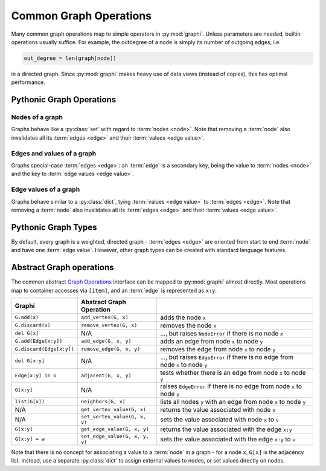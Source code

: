 +++++++++++++++++++++++
Common Graph Operations
+++++++++++++++++++++++

Many common graph operations map to simple operators in :py:mod:`graphi`.
Unless parameters are needed, builtin operations usually suffice.
For example, the outdegree of a node is simply its number of outgoing edges, i.e.

.. code::

    out_degree = len(graph[node])

in a directed graph.
Since :py:mod:`graphi` makes heavy use of data views (instead of copies), this has optimal performance.

Pythonic Graph Operations
+++++++++++++++++++++++++

Nodes of a graph
----------------

Graphs behave like a :py:class:`set` with regard to :term:`nodes <node>`.
Note that removing a :term:`node` also invalidates all its :term:`edges <edge>` and their :term:`values <edge value>`.

.. describe:: graph[a] = True
              graph.add(a)
              graph.discard(a)

    Safely add or remove a :term:`node` ``a`` from ``graph``.

.. describe:: del graph[a]

    Remove a :term:`node` ``a`` from ``graph``.

.. describe:: a in graph

    Whether there is a :term:`node` ``a`` in ``graph``.

.. describe:: list(graph)
              iter(graph)
              for a in graph:

    List/iterate/traverse all :term:`nodes <node>` in ``graph`` .

.. describe:: len(graph)

    The number of :term:`nodes <node>` in the graph.

Edges and values of a graph
---------------------------

Graphs special-case :term:`edges <edge>`: an :term:`edge` is a secondary key,
being the value to :term:`nodes <node>` and the key to :term:`edge values <edge value>`.

.. describe:: Edge[a:b] in graph

    Whether there is an :term:`edge` from :term:`node` ``a`` to :term:`node` ``b`` in ``graph``.

.. describe:: Loop[a] in graph
              Edge[a:a] in graph

    Whether there is a :term:`loop` from :term:`node` ``a`` to itself in ``graph``.

.. describe:: list(graph[a])
              iter(graph[a])
              for b in graph[a]:

    List/iterate/loop all :term:`nodes <node>` for which there is an
    edge from :term:`node` ``a``, i.e. its :term:`neighbours <neighbour>`.

.. describe:: len(graph[a])

    The number of outgoing :term:`edges <edge>` of :term:`node` ``a``, i.e. its :term:`outdegree`.

Edge values of a graph
----------------------

Graphs behave similar to a :py:class:`dict`, tying :term:`values <edge value>` to :term:`edges <edge>`.
Note that removing a :term:`node` also invalidates all its :term:`edges <edge>` and their :term:`values <edge value>`.

.. describe:: graph[a:b] = w
              graph[Edge[a:b]] = w

    Add an :term:`edge` from :term:`node` ``a`` to :term:`node` ``b`` with :term:`value <edge value>` ``w``.

Pythonic Graph Types
++++++++++++++++++++

By default, every graph is a weighted, directed graph
- :term:`edges <edge>` are oriented from start to end :term:`node` and have one :term:`edge value`.
However, other graph types can be created with standard language features.

.. describe:: graph[a:b] = True

    Add an :term:`edge` from :term:`node` ``a`` to :term:`node` ``b`` with
    the primitive :term:`value <edge value>` :py:const:`True`.

    This creates an unweighted graph edge.

.. describe:: graph[a:b] = [w1, w2, w3, ...]
              graph[a:b] = w1, w2, w3, ...

    Add an :term:`edge` from :term:`node` ``a`` to :term:`node` ``b`` with
    multiple :term:`values <edge value>` ``w1, w2, w3, ...``.

    This creates a multigraph edge.

.. describe:: graph[a:b] = graph[b:a] = w

    Add :term:`edge`\ s from :term:`node` ``a`` to :term:`node` ``b`` and
    from :term:`node` ``b`` to :term:`node` ``a``
    with
    the identical :term:`value <edge value>` ``w``.

    This creates an undirected graph edge.

Abstract Graph operations
+++++++++++++++++++++++++

The common abstract `Graph Operations`_ interface can be mapped to :py:mod:`graphi` almost directly.
Most operations map to container accesses via ``[item]``, and an :term:`edge` is represented as ``x:y``.

+--------------------------+--------------------------------+-----------------------------------------------------------------------------------+
| Graphi                   | Abstract Graph Operation       |                                                                                   |
+==========================+================================+===================================================================================+
| ``G.add(x)``             | ``add_vertex(G, x)``           | adds the node ``x``                                                               |
+--------------------------+--------------------------------+-----------------------------------------------------------------------------------+
| ``G.discard(x)``         | ``remove_vertex(G, x)``        | removes the node ``x``                                                            |
+--------------------------+--------------------------------+-----------------------------------------------------------------------------------+
| ``del G[x]``             | N/A                            | ..., but raises ``NodeError`` if there is no node ``x``                           |
+--------------------------+--------------------------------+-----------------------------------------------------------------------------------+
| ``G.add(Edge[x:y])``     | ``add_edge(G, x, y)``          | adds an edge from node ``x`` to node ``y``                                        |
+--------------------------+--------------------------------+-----------------------------------------------------------------------------------+
| ``G.discard(Edge[x:y])`` | ``remove_edge(G, x, y)``       | removes the edge from node ``x`` to node ``y``                                    |
+--------------------------+--------------------------------+-----------------------------------------------------------------------------------+
| ``del G[x:y]``           | N/A                            | ..., but raises ``EdgeError`` if there is no edge from node ``x`` to node ``y``   |
+--------------------------+--------------------------------+-----------------------------------------------------------------------------------+
| ``Edge[x:y] in G``       | ``adjacent(G, x, y)``          | tests whether there is an edge from node ``x`` to node ``y``                      |
+--------------------------+--------------------------------+-----------------------------------------------------------------------------------+
| ``G[x:y]``               | N/A                            | raises ``EdgeError`` if there is no edge from node ``x`` to node ``y``            |
+--------------------------+--------------------------------+-----------------------------------------------------------------------------------+
| ``list(G[x])``           | ``neighbors(G, x)``            | lists all nodes ``y`` with an edge from node ``x`` to node ``y``                  |
+--------------------------+--------------------------------+-----------------------------------------------------------------------------------+
| N/A                      | ``get_vertex_value(G, x)``     | returns the value associated with node ``x``                                      |
+--------------------------+--------------------------------+-----------------------------------------------------------------------------------+
| N/A                      | ``set_vertex_value(G, x, v)``  | sets the value associated with node ``x`` to ``v``                                |
+--------------------------+--------------------------------+-----------------------------------------------------------------------------------+
| ``G[x:y]``               | ``get_edge_value(G, x, y)``    | returns the value associated with the edge ``x:y``                                |
+--------------------------+--------------------------------+-----------------------------------------------------------------------------------+
| ``G[x:y] = w``           | ``set_edge_value(G, x, y, v)`` | sets the value associated with the edge ``x:y`` to ``v``                          |
+--------------------------+--------------------------------+-----------------------------------------------------------------------------------+

Note that there is no concept for associating a value to a :term:`node` in a graph -
for a node ``x``, ``G[x]`` is the adjacency list.
Instead, use a separate :py:class:`dict` to assign external values to nodes,
or set values directly on nodes.

.. _`Graph Operations`: https://en.wikipedia.org/wiki/Graph_(abstract_data_type)
